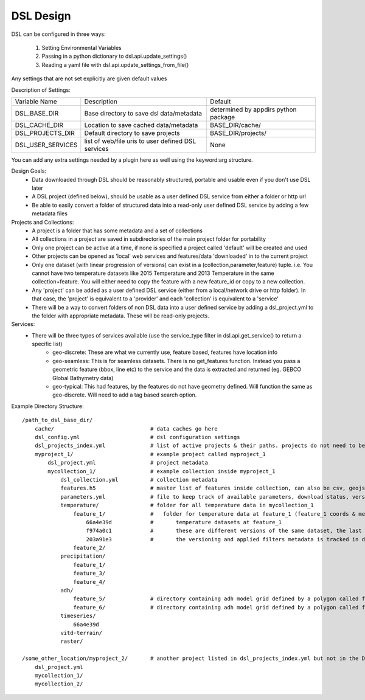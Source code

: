 DSL Design
==========

DSL can be configured in three ways:

  1. Setting Environmental Variables
  2. Passing in a python dictionary to dsl.api.update_settings()
  3. Reading a yaml file with dsl.api.update_settings_from_file()

Any settings that are not set explicitly are given default values

Description of Settings:

======================= ======================================================================= ====================================
Variable Name           Description                                                             Default
----------------------- ----------------------------------------------------------------------- ------------------------------------
DSL_BASE_DIR            Base directory to save dsl data/metadata                                determined by appdirs python package
DSL_CACHE_DIR           Location to save cached data/metadata                                   BASE_DIR/cache/
DSL_PROJECTS_DIR        Default directory to save projects                                      BASE_DIR/projects/
DSL_USER_SERVICES       list of web/file uris to user defined DSL services                      None
======================= ======================================================================= ====================================

You can add any extra settings needed by a plugin here as well using the keyword:arg structure.

Design Goals:
  - Data downloaded through DSL should be reasonably structured, portable and usable even if you don't use DSL later
  - A DSL project (defined below), should be usable as a user defined DSL service from either a folder or http url
  - Be able to easily convert a folder of structured data into a read-only user defined DSL service by adding a few metadata files


Projects and Collections:
  - A project is a folder that has some metadata and a set of collections
  - All collections in a project are saved in subdirectories of the main project folder for portability
  - Only one project can be active at a time, if none is specified a project called 'default' will be created and used
  - Other projects can be opened as 'local' web services and features/data 'downloaded' in to the current project
  - Only one dataset (with linear progression of versions) can exist in a (collection,parameter,feature) tuple. i.e. You cannot have two temperature datasets like 2015 Temperature and 2013 Temperature in the same collection+feature. You will either need to copy the feature with a new feature_id or copy to a new collection.
  - Any 'project' can be added as a user defined DSL service (either from a local/network drive or http folder). In that case, the 'project' is equivalent to a 'provider' and each 'collection' is equivalent to a 'service'
  - There will be a way to convert folders of non DSL data into a user defined service by adding a dsl_project.yml to the folder with appropriate metadata. These will be read-only projects.


Services:
  - There will be three types of services available (use the service_type filter in dsl.api.get_service() to return a specific list)
        - geo-discrete: These are what we currently use, feature based, features have location info
        - geo-seamless: This is for seamless datasets. There is no get_features function. Instead you pass a geometric feature (bbox, line etc) to the service and the data is extracted and returned (eg. GEBCO Global Bathymetry data)
        - geo-typical: This had features, by the features do not have geometry defined. Will function the same as geo-discrete. Will need to add a tag based search option.


Example Directory Structure::

    /path_to_dsl_base_dir/
        cache/                              # data caches go here
        dsl_config.yml                      # dsl configuration settings
        dsl_projects_index.yml              # list of active projects & their paths. projects do not need to be in this directory
        myproject_1/                        # example project called myproject_1
            dsl_project.yml                 # project metadata
            mycollection_1/                 # example collection inside myproject_1
                dsl_collection.yml          # collection metadata
                features.h5                 # master list of features inside collection, can also be csv, geojson
                parameters.yml              # file to keep track of available parameters, download status, versions of downloaded data etc
                temperature/                # folder for all temperature data in mycollection_1
                    feature_1/              #   folder for temperature data at feature_1 (feature_1 coords & metadata are in the master features.h5)
                        66a4e39d            #       temperature datasets at feature_1
                        f974a0c1            #       these are different versions of the same dataset, the last one is the final
                        203a91e3            #       the versioning and applied filters metadata is tracked in dsl_collection.yml
                    feature_2/
                precipitation/
                    feature_1/
                    feature_3/
                    feature_4/
                adh/
                    feature_5/              # directory containing adh model grid defined by a polygon called feature_5
                    feature_6/              # directory containing adh model grid defined by a polygon called feature_6
                timeseries/
                    66a4e39d
                vitd-terrain/
                raster/

    /some_other_location/myproject_2/       # another project listed in dsl_projects_index.yml but not in the DSL_BASE_DIR
        dsl_project.yml
        mycollection_1/
        mycollection_2/
